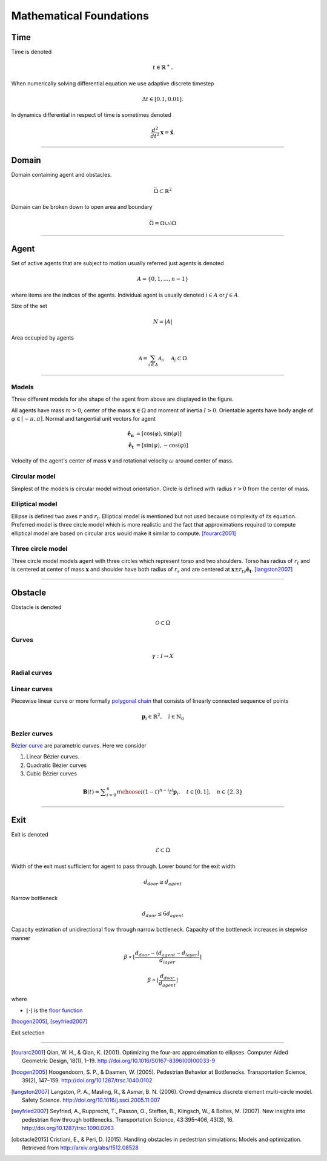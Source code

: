 Mathematical Foundations
========================

Time
----
Time is denoted

.. math::
   t \in \mathbb{R}^{+}.

When numerically solving differential equation we use adaptive discrete timestep

.. math::
   \Delta t \in [0.1, 0.01].

In dynamics differential in respect of time is sometimes denoted

.. math::
   \frac{d^2}{dt^2} \mathbf{x} = \mathbf{\ddot{x}}.


----


Domain
------
Domain containing agent and obstacles.

.. math::
   \bar{\Omega} \subset \mathbb{R}^{2}

Domain can be broken down to open area and boundary

.. math::
   \bar{\Omega} = \Omega \cup \partial\Omega

----


Agent
-----
Set of active agents that are subject to motion usually referred just agents is denoted

.. math::
   A = \{ 0, 1, \ldots, n-1 \}

where items are the indices of the agents. Individual agent is usually denoted :math:`i \in A` or :math:`j \in A`.

Size of the set

.. math::
   N = | A |

Area occupied by agents

.. math::
   \mathcal{A} = \sum_{i \in A} \mathcal{A}_{i}, \quad \mathcal{A}_{i} \subset \Omega

----

Models
^^^^^^
Three different models for she shape of the agent from above are displayed in the figure.

.. image::
    ../_static/agent_model.*

All agents have mass :math:`m > 0`, center of the mass :math:`\mathbf{x} \in \Omega` and moment of inertia :math:`I > 0`. Orientable agents have body angle of :math:`\varphi \in [-\pi, \pi]`. Normal and tangential unit vectors for agent

.. math::
   \mathbf{\hat{e}_n} &= [\cos(\varphi), \sin(\varphi)] \\
   \mathbf{\hat{e}_t} &= [\sin(\varphi), -\cos(\varphi)]

Velocity of the agent's center of mass :math:`\mathbf{v}` and rotational velocity :math:`\omega` around center of mass.


Circular model
^^^^^^^^^^^^^^
Simplest of the models is circular model without orientation. Circle is defined with radius :math:`r > 0` from the center of mass.


Elliptical model
^^^^^^^^^^^^^^^^
Ellipse is defined two axes :math:`r` and :math:`r_t`. Elliptical model is mentioned but not used because complexity of its equation. Preferred model is three circle model which is more realistic and the fact that approximations required to compute elliptical model are based on circular arcs would make it similar to compute. [fourarc2001]_



Three circle model
^^^^^^^^^^^^^^^^^^
Three circle model models agent with three circles which represent torso and two shoulders. Torso has radius of :math:`r_t` and is centered at center of mass :math:`\mathbf{x}` and shoulder have both radius of  :math:`r_s` and are centered at :math:`\mathbf{x} \pm r_{ts} \mathbf{\hat{e}_t}`. [langston2007]_




..
   Properties
   ^^^^^^^^^^

   .. csv-table::
      :file: ../tables/body_types.csv
      :header-rows: 1

   .. csv-table::
      :file: ../tables/agent_table.csv
      :header-rows: 1


----

Obstacle
--------
Obstacle is denoted

.. math::
   \mathcal{O} \subset \Omega

..
    .. image::
       ../_static/wall_model.*

Curves
^^^^^^
.. https://en.wikipedia.org/wiki/Curve#Definition

.. math::
   \gamma: I \to X


Radial curves
^^^^^^^^^^^^^



Linear curves
^^^^^^^^^^^^^
Piecewise linear curve or more formally `polygonal chain`_ that consists of linearly connected sequence of points

.. _polygonal chain: https://en.wikipedia.org/wiki/Polygonal_chain

.. math::
   \mathbf{p}_{i} \in \mathbb{R}^{2}, \quad i \in \mathbb{N}_{0}



Bezier curves
^^^^^^^^^^^^^
`Bézier curve`_ are parametric curves. Here we consider

#) Linear Bézier curves.
#) Quadratic Bézier curves
#) Cubic Bézier curves


.. _Bézier curve: https://en.wikipedia.org/wiki/B%C3%A9zier_curve#General_definition

.. math::
   \mathbf {B} (t)={} \sum _{i=0}^{n}{n \choose i}(1-t)^{n-i}t^{i}\mathbf {p} _{i}, \quad t \in [0, 1], \quad n \in \{2, 3\}



----

Exit
----
Exit is denoted

.. math::
   \mathcal{E} \subset \Omega

Width of the exit must sufficient for agent to pass through. Lower bound for the exit width

.. math::
   d_{door} \geq d_{agent}

Narrow bottleneck

.. math::
   d_{door} \leq 6 d_{agent}

Capacity estimation of unidirectional flow through narrow bottleneck. Capacity of the bottleneck increases in stepwise manner

.. math::
   \beta \propto \left \lfloor \frac{d_{door} - (d_{agent} - d_{layer})}{d_{layer}} \right \rfloor

.. math::
   \beta \propto \left \lfloor \frac{d_{door}}{d_{agent}} \right \rfloor

where

- :math:`\left \lfloor \cdot \right \rfloor` is the `floor function`_

.. _floor function: https://en.wikipedia.org/wiki/Floor_and_ceiling_functions

[hoogen2005]_, [seyfried2007]_


Exit selection

----

.. [fourarc2001] Qian, W. H., & Qian, K. (2001). Optimizing the four-arc approximation to ellipses. Computer Aided Geometric Design, 18(1), 1–19. http://doi.org/10.1016/S0167-8396(00)00033-9

.. [hoogen2005] Hoogendoorn, S. P., & Daamen, W. (2005). Pedestrian Behavior at Bottlenecks. Transportation Science, 39(2), 147–159. http://doi.org/10.1287/trsc.1040.0102

.. [langston2007] Langston, P. A., Masling, R., & Asmar, B. N. (2006). Crowd dynamics discrete element multi-circle model. Safety Science. http://doi.org/10.1016/j.ssci.2005.11.007

.. [seyfried2007] Seyfried, A., Rupprecht, T., Passon, O., Steffen, B., Klingsch, W., & Boltes, M. (2007). New insights into pedestrian flow through bottlenecks. Transportation Science, 43:395–406, 43(3), 16. http://doi.org/10.1287/trsc.1090.0263

.. [obstacle2015] Cristiani, E., & Peri, D. (2015). Handling obstacles in pedestrian simulations: Models and optimization. Retrieved from http://arxiv.org/abs/1512.08528
